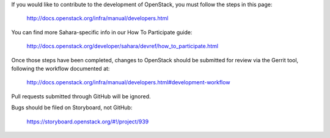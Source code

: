 If you would like to contribute to the development of OpenStack,
you must follow the steps in this page:

   http://docs.openstack.org/infra/manual/developers.html

You can find more Sahara-specific info in our How To Participate guide:

   http://docs.openstack.org/developer/sahara/devref/how_to_participate.html

Once those steps have been completed, changes to OpenStack
should be submitted for review via the Gerrit tool, following
the workflow documented at:

   http://docs.openstack.org/infra/manual/developers.html#development-workflow

Pull requests submitted through GitHub will be ignored.

Bugs should be filed on Storyboard, not GitHub:

   https://storyboard.openstack.org/#!/project/939
